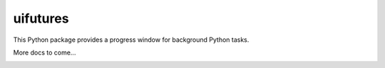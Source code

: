 .. _index:

uifutures
=========

This Python package provides a progress window for background Python tasks.

More docs to come...

.. image:: _static/screenshot.png



